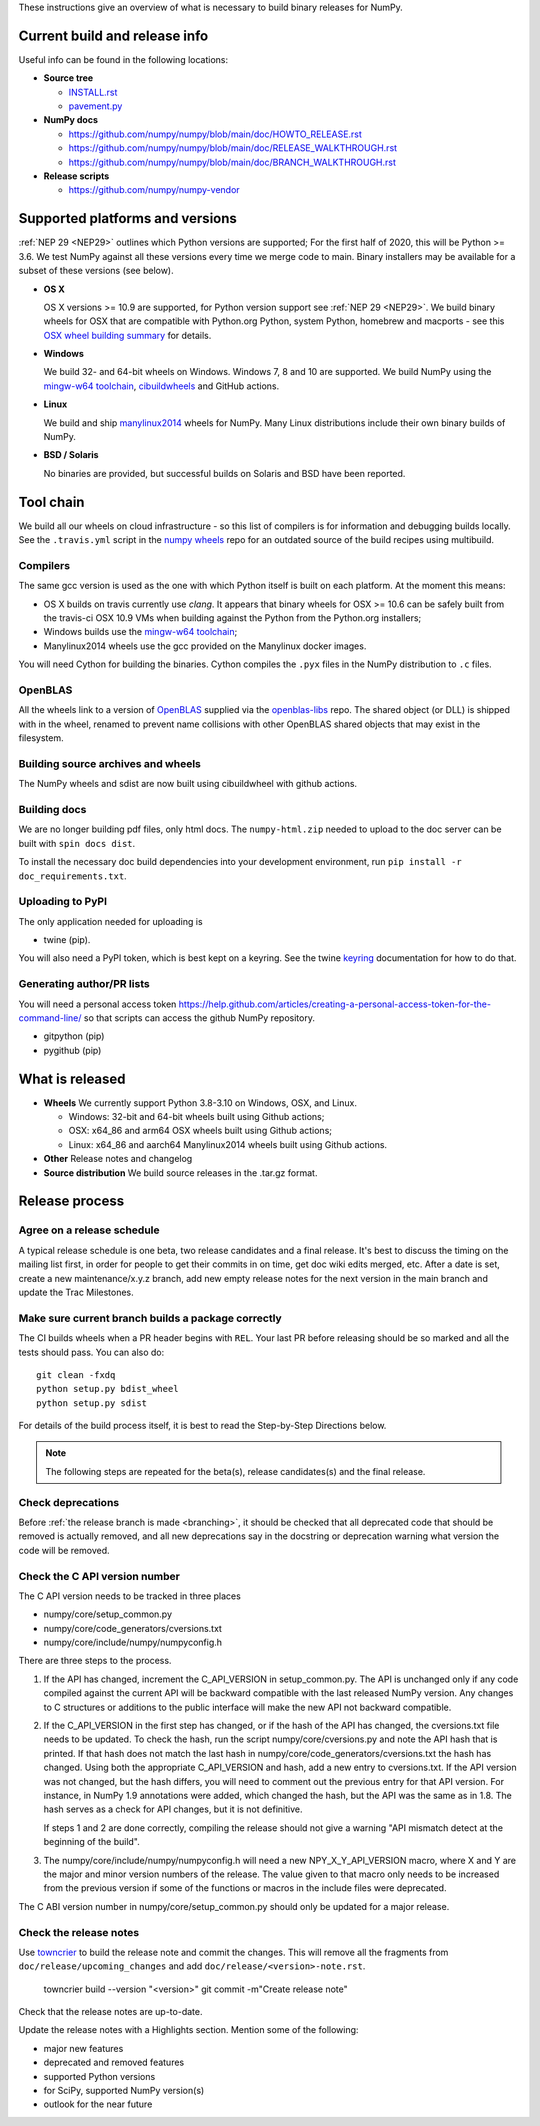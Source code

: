 These instructions give an overview of what is necessary to build binary
releases for NumPy.

Current build and release info
==============================

Useful info can be found in the following locations:

* **Source tree**

  - `INSTALL.rst <https://github.com/numpy/numpy/blob/main/INSTALL.rst>`_
  - `pavement.py <https://github.com/numpy/numpy/blob/main/pavement.py>`_

* **NumPy docs**

  - https://github.com/numpy/numpy/blob/main/doc/HOWTO_RELEASE.rst
  - https://github.com/numpy/numpy/blob/main/doc/RELEASE_WALKTHROUGH.rst
  - https://github.com/numpy/numpy/blob/main/doc/BRANCH_WALKTHROUGH.rst

* **Release scripts**

  - https://github.com/numpy/numpy-vendor


Supported platforms and versions
================================
:ref:`NEP 29 <NEP29>` outlines which Python versions
are supported; For the first half of 2020, this will be Python >= 3.6. We test
NumPy against all these versions every time we merge code to main.  Binary
installers may be available for a subset of these versions (see below).

* **OS X**

  OS X versions >= 10.9 are supported, for Python version support see
  :ref:`NEP 29 <NEP29>`. We build binary wheels for OSX that are compatible with
  Python.org Python, system Python, homebrew and macports - see this
  `OSX wheel building summary <https://github.com/MacPython/wiki/wiki/Spinning-wheels>`_
  for details.

* **Windows**

  We build 32- and 64-bit wheels on Windows. Windows 7, 8 and 10 are supported.
  We build NumPy using the `mingw-w64 toolchain`_, `cibuildwheels`_ and GitHub
  actions.

.. _cibuildwheels: https://cibuildwheel.readthedocs.io/en/stable/

* **Linux**

  We build and ship `manylinux2014 <https://www.python.org/dev/peps/pep-0513>`_
  wheels for NumPy.  Many Linux distributions include their own binary builds
  of NumPy.

* **BSD / Solaris**

  No binaries are provided, but successful builds on Solaris and BSD have been
  reported.

Tool chain
==========
We build all our wheels on cloud infrastructure - so this list of compilers is
for information and debugging builds locally.  See the ``.travis.yml`` script
in the `numpy wheels`_ repo for an outdated source of the build recipes using
multibuild.

.. _numpy wheels : https://github.com/MacPython/numpy-wheels

Compilers
---------
The same gcc version is used as the one with which Python itself is built on
each platform. At the moment this means:

- OS X builds on travis currently use `clang`.  It appears that binary wheels
  for OSX >= 10.6 can be safely built from the travis-ci OSX 10.9 VMs
  when building against the Python from the Python.org installers;
- Windows builds use the `mingw-w64 toolchain`_;
- Manylinux2014 wheels use the gcc provided on the Manylinux docker images.

You will need Cython for building the binaries.  Cython compiles the ``.pyx``
files in the NumPy distribution to ``.c`` files.

.. _mingw-w64 toolchain : https://mingwpy.github.io

OpenBLAS
--------

All the wheels link to a version of OpenBLAS_ supplied via the openblas-libs_ repo.
The shared object (or DLL) is shipped with in the wheel, renamed to prevent name
collisions with other OpenBLAS shared objects that may exist in the filesystem.

.. _OpenBLAS: https://github.com/xianyi/OpenBLAS
.. _openblas-libs: https://github.com/MacPython/openblas-libs


Building source archives and wheels
-----------------------------------
The NumPy wheels and sdist are now built using cibuildwheel with
github actions.


Building docs
-------------
We are no longer building pdf files, only html docs. The ``numpy-html.zip``
needed to upload to the doc server can be built with ``spin docs dist``.

To install the necessary doc build dependencies into your development
environment, run ``pip install -r doc_requirements.txt``.


Uploading to PyPI
-----------------
The only application needed for uploading is

- twine (pip).

You will also need a PyPI token, which is best kept on a keyring. See the
twine keyring_  documentation for how to do that.

.. _keyring: https://twine.readthedocs.io/en/stable/#keyring-support


Generating author/PR lists
--------------------------
You will need a personal access token
`<https://help.github.com/articles/creating-a-personal-access-token-for-the-command-line/>`_
so that scripts can access the github NumPy repository.

- gitpython (pip)
- pygithub (pip)


What is released
================

* **Wheels**
  We currently support Python 3.8-3.10 on Windows, OSX, and Linux.

  * Windows: 32-bit and 64-bit wheels built using Github actions;
  * OSX: x64_86 and arm64 OSX wheels built using Github actions;
  * Linux: x64_86 and aarch64 Manylinux2014 wheels built using Github actions.

* **Other**
  Release notes and changelog

* **Source distribution**
  We build source releases in the .tar.gz format.


Release process
===============

Agree on a release schedule
---------------------------
A typical release schedule is one beta, two release candidates and a final
release.  It's best to discuss the timing on the mailing list first, in order
for people to get their commits in on time, get doc wiki edits merged, etc.
After a date is set, create a new maintenance/x.y.z branch, add new empty
release notes for the next version in the main branch and update the Trac
Milestones.


Make sure current branch builds a package correctly
---------------------------------------------------
The CI builds wheels when a PR header begins with ``REL``. Your last
PR before releasing should be so marked and all the tests should pass.
You can also do::

    git clean -fxdq
    python setup.py bdist_wheel
    python setup.py sdist

For details of the build process itself, it is best to read the
Step-by-Step Directions below.

.. note:: The following steps are repeated for the beta(s), release
   candidates(s) and the final release.


Check deprecations
------------------
Before :ref:`the release branch is made <branching>`, it should be checked that
all deprecated code that should be removed is actually removed, and all new
deprecations say in the docstring or deprecation warning what version the code
will be removed.

Check the C API version number
------------------------------
The C API version needs to be tracked in three places

- numpy/core/setup_common.py
- numpy/core/code_generators/cversions.txt
- numpy/core/include/numpy/numpyconfig.h

There are three steps to the process.

1. If the API has changed, increment the C_API_VERSION in setup_common.py. The
   API is unchanged only if any code compiled against the current API will be
   backward compatible with the last released NumPy version. Any changes to
   C structures or additions to the public interface will make the new API
   not backward compatible.

2. If the C_API_VERSION in the first step has changed, or if the hash of
   the API has changed, the cversions.txt file needs to be updated. To check
   the hash, run the script numpy/core/cversions.py and note the API hash that
   is printed. If that hash does not match the last hash in
   numpy/core/code_generators/cversions.txt the hash has changed. Using both
   the appropriate C_API_VERSION and hash, add a new entry to cversions.txt.
   If the API version was not changed, but the hash differs, you will need to
   comment out the previous entry for that API version. For instance, in NumPy
   1.9 annotations were added, which changed the hash, but the API was the
   same as in 1.8. The hash serves as a check for API changes, but it is not
   definitive.

   If steps 1 and 2 are done correctly, compiling the release should not give
   a warning "API mismatch detect at the beginning of the build".

3. The numpy/core/include/numpy/numpyconfig.h will need a new
   NPY_X_Y_API_VERSION macro, where X and Y are the major and minor version
   numbers of the release. The value given to that macro only needs to be
   increased from the previous version if some of the functions or macros in
   the include files were deprecated.

The C ABI version number in numpy/core/setup_common.py should only be
updated for a major release.


Check the release notes
-----------------------
Use `towncrier`_ to build the release note and
commit the changes. This will remove all the fragments from
``doc/release/upcoming_changes`` and add ``doc/release/<version>-note.rst``.

    towncrier build --version "<version>"
    git commit -m"Create release note"

Check that the release notes are up-to-date.

Update the release notes with a Highlights section. Mention some of the
following:

- major new features
- deprecated and removed features
- supported Python versions
- for SciPy, supported NumPy version(s)
- outlook for the near future

.. _towncrier: https://pypi.org/project/towncrier/
